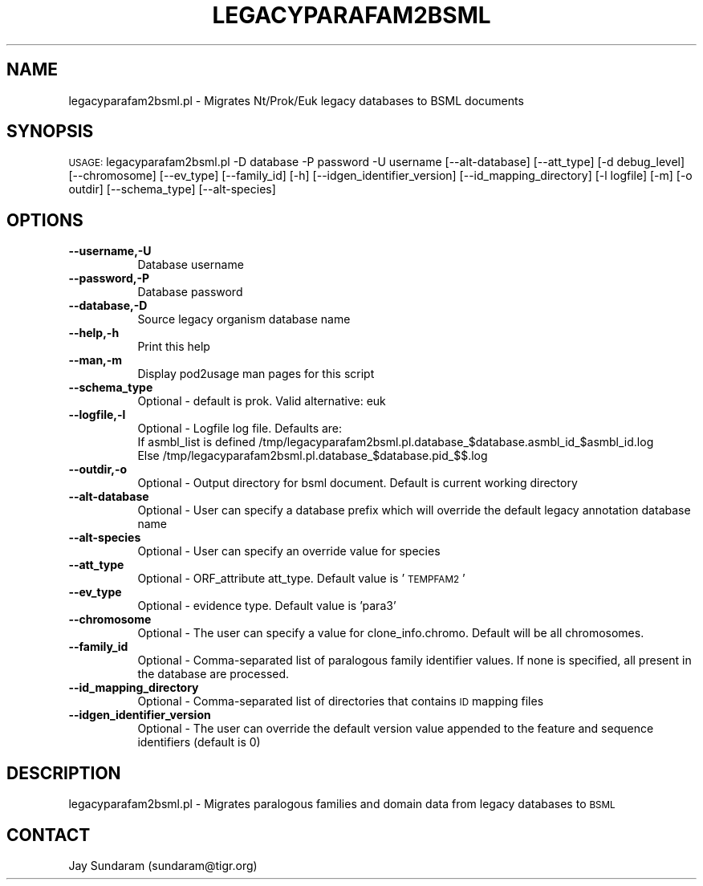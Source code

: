.\" Automatically generated by Pod::Man v1.37, Pod::Parser v1.32
.\"
.\" Standard preamble:
.\" ========================================================================
.de Sh \" Subsection heading
.br
.if t .Sp
.ne 5
.PP
\fB\\$1\fR
.PP
..
.de Sp \" Vertical space (when we can't use .PP)
.if t .sp .5v
.if n .sp
..
.de Vb \" Begin verbatim text
.ft CW
.nf
.ne \\$1
..
.de Ve \" End verbatim text
.ft R
.fi
..
.\" Set up some character translations and predefined strings.  \*(-- will
.\" give an unbreakable dash, \*(PI will give pi, \*(L" will give a left
.\" double quote, and \*(R" will give a right double quote.  | will give a
.\" real vertical bar.  \*(C+ will give a nicer C++.  Capital omega is used to
.\" do unbreakable dashes and therefore won't be available.  \*(C` and \*(C'
.\" expand to `' in nroff, nothing in troff, for use with C<>.
.tr \(*W-|\(bv\*(Tr
.ds C+ C\v'-.1v'\h'-1p'\s-2+\h'-1p'+\s0\v'.1v'\h'-1p'
.ie n \{\
.    ds -- \(*W-
.    ds PI pi
.    if (\n(.H=4u)&(1m=24u) .ds -- \(*W\h'-12u'\(*W\h'-12u'-\" diablo 10 pitch
.    if (\n(.H=4u)&(1m=20u) .ds -- \(*W\h'-12u'\(*W\h'-8u'-\"  diablo 12 pitch
.    ds L" ""
.    ds R" ""
.    ds C` ""
.    ds C' ""
'br\}
.el\{\
.    ds -- \|\(em\|
.    ds PI \(*p
.    ds L" ``
.    ds R" ''
'br\}
.\"
.\" If the F register is turned on, we'll generate index entries on stderr for
.\" titles (.TH), headers (.SH), subsections (.Sh), items (.Ip), and index
.\" entries marked with X<> in POD.  Of course, you'll have to process the
.\" output yourself in some meaningful fashion.
.if \nF \{\
.    de IX
.    tm Index:\\$1\t\\n%\t"\\$2"
..
.    nr % 0
.    rr F
.\}
.\"
.\" For nroff, turn off justification.  Always turn off hyphenation; it makes
.\" way too many mistakes in technical documents.
.hy 0
.if n .na
.\"
.\" Accent mark definitions (@(#)ms.acc 1.5 88/02/08 SMI; from UCB 4.2).
.\" Fear.  Run.  Save yourself.  No user-serviceable parts.
.    \" fudge factors for nroff and troff
.if n \{\
.    ds #H 0
.    ds #V .8m
.    ds #F .3m
.    ds #[ \f1
.    ds #] \fP
.\}
.if t \{\
.    ds #H ((1u-(\\\\n(.fu%2u))*.13m)
.    ds #V .6m
.    ds #F 0
.    ds #[ \&
.    ds #] \&
.\}
.    \" simple accents for nroff and troff
.if n \{\
.    ds ' \&
.    ds ` \&
.    ds ^ \&
.    ds , \&
.    ds ~ ~
.    ds /
.\}
.if t \{\
.    ds ' \\k:\h'-(\\n(.wu*8/10-\*(#H)'\'\h"|\\n:u"
.    ds ` \\k:\h'-(\\n(.wu*8/10-\*(#H)'\`\h'|\\n:u'
.    ds ^ \\k:\h'-(\\n(.wu*10/11-\*(#H)'^\h'|\\n:u'
.    ds , \\k:\h'-(\\n(.wu*8/10)',\h'|\\n:u'
.    ds ~ \\k:\h'-(\\n(.wu-\*(#H-.1m)'~\h'|\\n:u'
.    ds / \\k:\h'-(\\n(.wu*8/10-\*(#H)'\z\(sl\h'|\\n:u'
.\}
.    \" troff and (daisy-wheel) nroff accents
.ds : \\k:\h'-(\\n(.wu*8/10-\*(#H+.1m+\*(#F)'\v'-\*(#V'\z.\h'.2m+\*(#F'.\h'|\\n:u'\v'\*(#V'
.ds 8 \h'\*(#H'\(*b\h'-\*(#H'
.ds o \\k:\h'-(\\n(.wu+\w'\(de'u-\*(#H)/2u'\v'-.3n'\*(#[\z\(de\v'.3n'\h'|\\n:u'\*(#]
.ds d- \h'\*(#H'\(pd\h'-\w'~'u'\v'-.25m'\f2\(hy\fP\v'.25m'\h'-\*(#H'
.ds D- D\\k:\h'-\w'D'u'\v'-.11m'\z\(hy\v'.11m'\h'|\\n:u'
.ds th \*(#[\v'.3m'\s+1I\s-1\v'-.3m'\h'-(\w'I'u*2/3)'\s-1o\s+1\*(#]
.ds Th \*(#[\s+2I\s-2\h'-\w'I'u*3/5'\v'-.3m'o\v'.3m'\*(#]
.ds ae a\h'-(\w'a'u*4/10)'e
.ds Ae A\h'-(\w'A'u*4/10)'E
.    \" corrections for vroff
.if v .ds ~ \\k:\h'-(\\n(.wu*9/10-\*(#H)'\s-2\u~\d\s+2\h'|\\n:u'
.if v .ds ^ \\k:\h'-(\\n(.wu*10/11-\*(#H)'\v'-.4m'^\v'.4m'\h'|\\n:u'
.    \" for low resolution devices (crt and lpr)
.if \n(.H>23 .if \n(.V>19 \
\{\
.    ds : e
.    ds 8 ss
.    ds o a
.    ds d- d\h'-1'\(ga
.    ds D- D\h'-1'\(hy
.    ds th \o'bp'
.    ds Th \o'LP'
.    ds ae ae
.    ds Ae AE
.\}
.rm #[ #] #H #V #F C
.\" ========================================================================
.\"
.IX Title "LEGACYPARAFAM2BSML 1"
.TH LEGACYPARAFAM2BSML 1 "2007-09-22" "perl v5.8.8" "User Contributed Perl Documentation"
.SH "NAME"
legacyparafam2bsml.pl \- Migrates Nt/Prok/Euk legacy databases to BSML documents
.SH "SYNOPSIS"
.IX Header "SYNOPSIS"
\&\s-1USAGE:\s0  legacyparafam2bsml.pl \-D database \-P password \-U username [\-\-alt\-database] [\-\-att_type] [\-d debug_level] [\-\-chromosome] [\-\-ev_type] [\-\-family_id] [\-h]  [\-\-idgen_identifier_version] [\-\-id_mapping_directory] [\-l logfile] [\-m] [\-o outdir] [\-\-schema_type] [\-\-alt\-species]
.SH "OPTIONS"
.IX Header "OPTIONS"
.IP "\fB\-\-username,\-U\fR" 8
.IX Item "--username,-U"
Database username
.IP "\fB\-\-password,\-P\fR" 8
.IX Item "--password,-P"
Database password
.IP "\fB\-\-database,\-D\fR" 8
.IX Item "--database,-D"
Source legacy organism database name
.IP "\fB\-\-help,\-h\fR" 8
.IX Item "--help,-h"
Print this help
.IP "\fB\-\-man,\-m\fR" 8
.IX Item "--man,-m"
Display pod2usage man pages for this script
.IP "\fB\-\-schema_type\fR" 8
.IX Item "--schema_type"
Optional \- default is prok. Valid alternative: euk
.IP "\fB\-\-logfile,\-l\fR" 8
.IX Item "--logfile,-l"
Optional \- Logfile log file.  Defaults are:
           If asmbl_list is defined /tmp/legacyparafam2bsml.pl.database_$database.asmbl_id_$asmbl_id.log
           Else /tmp/legacyparafam2bsml.pl.database_$database.pid_$$.log
.IP "\fB\-\-outdir,\-o\fR" 8
.IX Item "--outdir,-o"
Optional \- Output directory for bsml document.  Default is current working directory
.IP "\fB\-\-alt\-database\fR" 8
.IX Item "--alt-database"
Optional \- User can specify a database prefix which will override the default legacy annotation database name
.IP "\fB\-\-alt\-species\fR" 8
.IX Item "--alt-species"
Optional \- User can specify an override value for species
.IP "\fB\-\-att_type\fR" 8
.IX Item "--att_type"
Optional \- ORF_attribute att_type.  Default value is '\s-1TEMPFAM2\s0'
.IP "\fB\-\-ev_type\fR" 8
.IX Item "--ev_type"
Optional \- evidence type.  Default value is 'para3'
.IP "\fB\-\-chromosome\fR" 8
.IX Item "--chromosome"
Optional \- The user can specify a value for clone_info.chromo.  Default will be all chromosomes.
.IP "\fB\-\-family_id\fR" 8
.IX Item "--family_id"
Optional \- Comma-separated list of paralogous family identifier values.  If none is specified, all present in the database are processed.
.IP "\fB\-\-id_mapping_directory\fR" 8
.IX Item "--id_mapping_directory"
Optional \- Comma-separated list of directories that contains \s-1ID\s0 mapping files
.IP "\fB\-\-idgen_identifier_version\fR" 8
.IX Item "--idgen_identifier_version"
Optional \- The user can override the default version value appended to the feature and sequence identifiers (default is 0)
.SH "DESCRIPTION"
.IX Header "DESCRIPTION"
legacyparafam2bsml.pl \- Migrates paralogous families and domain data from legacy databases to \s-1BSML\s0
.SH "CONTACT"
.IX Header "CONTACT"
Jay Sundaram (sundaram@tigr.org)
